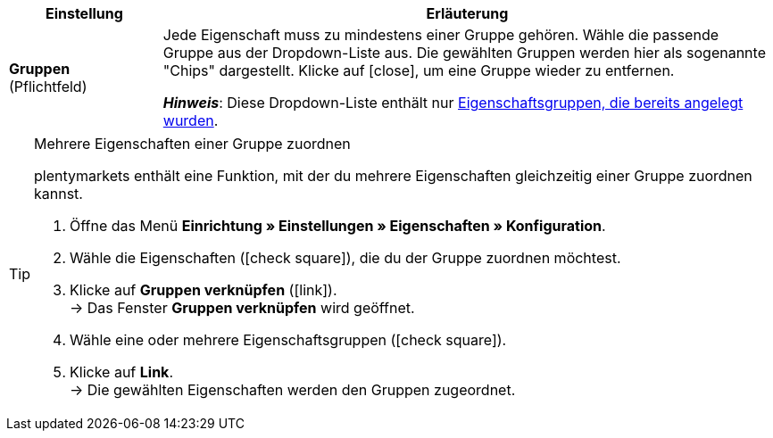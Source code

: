 
[cols="1,4a"]
|===
|Einstellung |Erläuterung

| *Gruppen* +
([red]#Pflichtfeld#)
|Jede Eigenschaft muss zu mindestens einer Gruppe gehören.
Wähle die passende Gruppe aus der Dropdown-Liste aus.
Die gewählten Gruppen werden hier als sogenannte "Chips" dargestellt.
Klicke auf icon:close[set=darkGrey], um eine Gruppe wieder zu entfernen.

*_Hinweis_*: Diese Dropdown-Liste enthält nur xref:artikel:eigenschaften.adoc#1200[Eigenschaftsgruppen, die bereits angelegt wurden].
|===

[TIP]
.Mehrere Eigenschaften einer Gruppe zuordnen
====
plentymarkets enthält eine Funktion, mit der du mehrere Eigenschaften gleichzeitig einer Gruppe zuordnen kannst.

. Öffne das Menü *Einrichtung » Einstellungen » Eigenschaften » Konfiguration*.
. Wähle die Eigenschaften (icon:check-square[role="blue"]), die du der Gruppe zuordnen möchtest.
. Klicke auf *Gruppen verknüpfen* (icon:link[set=material]). +
→ Das Fenster *Gruppen verknüpfen* wird geöffnet.
. Wähle eine oder mehrere Eigenschaftsgruppen (icon:check-square[role="blue"]).
. Klicke auf *Link*. +
→ Die gewählten Eigenschaften werden den Gruppen zugeordnet.
====
